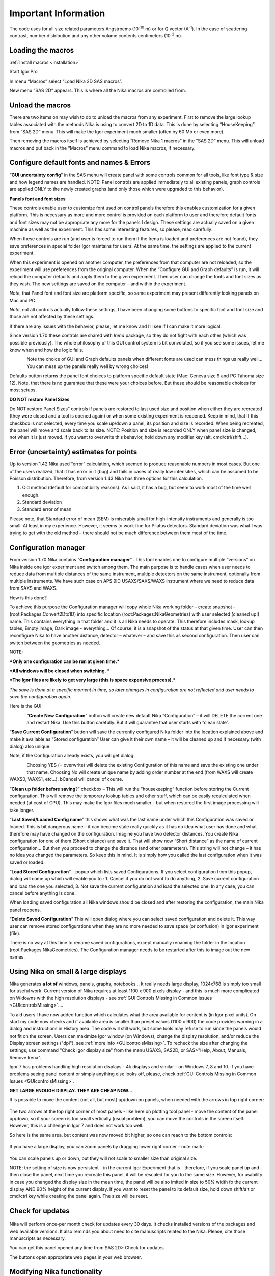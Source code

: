 Important Information
=====================

.. index:: Units Nika

The code uses for all size related parameters Angstroems (10\ :sup:`-10` m) or for Q vector (A\ :sup:`-1`). In the case of scattering contrast, number distribution and any other volume contents centimeters (10\ :sup:`-2` m).

.. index:: Load packages Nika

Loading the macros
------------------

:ref:`Install macros <installation>`

Start Igor Pro

In menu “Macros” select “Load Nika 2D SAS macros”.

New menu “SAS 2D” appears. This is where all the Nika macros are
controlled from.

.. index:: Unload packages Nika

Unload the macros
-----------------

There are two items on may wish to do to unload the macros from any experiment. First to remove the large lookup tables associated with the methods Nika is using to convert 2D to 1D data. This is done by selecting “HouseKeeping” from “SAS 2D” menu. This will make the Igor experiment much smaller (often by 60 Mb or even more).

Then removing the macros itself is achieved by selecting “Remove Nika 1 macros” in the “SAS 2D” menu. This will unload macros and put back in the “Macros” menu command to load Nika macros, if necessary.

.. index:: Configure defaults Nika

Configure default fonts and names & Errors
------------------------------------------

“\ **GUI uncertainty config**\ ” in the SAS menu will create panel with some controls common for all tools, like font type & size and how legend names are handled. NOTE: Panel controls are applied immediately to all existing panels, graph controls are applied ONLY to the newly created graphs (and only those which were upgraded to this behavior).

**Panels font and font sizes**

These controls enable user to customize font used on control panels therefore this enables customization for a given platform. This is necessary as more and more control is provided on each platform to user and therefore default fonts and font sizes may not be appropriate any more for the panels I design. These settings are actually saved on a given machine as well as the experiment. This has some interesting features, so please, read carefully:

When these controls are run (and user is forced to run them if the Irena is loaded and preferences are not found), they save preferences in special folder Igor maintains for users. At the same time, the settings are applied to the current experiment.

When this experiment is opened on another computer, the preferences from that computer are not reloaded, so the experiment will use preferences from the original computer. When the “Configure GUI and Graph defaults” is run, it will reload the computer defaults and apply them to the given experiment. Then user can change the fonts and font sizes as they wish. The new settings are saved on the computer – and within the experiment.

*Note*, that Panel font and font size are platform specific, so same experiment may present differently looking panels on Mac and PC.

*Note*, not all controls actually follow these settings, I have been changing some buttons to specific font and font size and those are not affected by these settings.

If there are any issues with the behavior, please, let me know and I’ll see if I can make it more logical.

Since version 1.70 these controls are shared with *Irena* package, so they do not fight with each other (which was possible previously). The whole philosophy of this GUI control system is bit convoluted, so if you see some issues, let me know when and how the logic fails.

.. Figure:: media/Important1.jpg
   :align: left
   :width: 380px


Note the choice of GUI and Graph defaults panels when different fonts are used can mess things us really well… You can mess up the panels really well by wrong choices!

Defaults button returns the panel font choices to platform specific default state (Mac: Geneva size 9 and PC Tahoma size 12). Note, that there is no guarantee that these were your choices before. But these should be reasonable choices for most setups.

.. index:: DO NOT restore Panel Sizes
           Panel size

.. _important.DoNOTRestorePanelSizes:

**DO NOT restore Panel Sizes**

Do NOT restore Panel Sizes” controls if panels are restored to last used size and position when either they are recreated (they were closed and a tool is opened again) or when some existing experiment is reopened. Keep in mind, that if this checkbox is not selected, every time you scale up/down a panel, its position and size is recorded. When being recreated, the panel will move and scale back to its size. NOTE: Position and size is recorded ONLY when panel size is changed, not when it is just moved. If you want to overwrite this behavior, hold down any modifier key (alt, cmd/ctrl/shift...).


.. index:: Uncertainty Nika

Error (uncertainty) estimates for points
----------------------------------------

Up to version 1.42 Nika used “error” calculation, which seemed to produce reasonable numbers in most cases. But one of the users realized, that it has error in it (bug) and fails in cases of really low intensities, which can be assumed to be Poisson distribution. Therefore, from version 1.43 Nika has three options for this calculation.

1. Old method (default for compatibility reasons). As I said, it has a bug, but seem to work most of the time well enough.

2. Standard deviation

3. Standard error of mean

Please note, that Standard error of mean (SEM) is miserably small for high-intensity instruments and generally is too small. At least in my experience. However, it seems to work fine for Pilatus detectors. Standard deviation was what I was trying to get with the old method – there should not be much difference between them most of the time.

.. index:: Multiple configurations Nika

Configuration manager
---------------------

From version 1.70 Nika contains “\ **Configuration manager**\ ” . This tool enables one to configure multiple “versions” on Nika inside one igor experiment and switch among them. The main purpose is to handle cases when user needs to reduce data from multiple distances of the same instrument, multiple detectors on the same instrument, optionally from multiple instruments. We have such case on APS 9ID USAXS/SAXS/WAXS instrument where we need to reduce data from SAXS and WAXS.

How is this done?

To achieve this purpose the Configuration manager will copy whole Nika working folder – create snapshot - (root:Packages:Convert2Dto1D) into specific location (root:Packages:NikaGeometries) with user selected (cleaned up!) name. This contains everything in that folder and it is all Nika needs to operate. This therefore includes mask, lookup tables, Empty image, Dark image - everything… Of course, it is a snapshot of the status at that given time. User can then reconfigure Nika to have another distance, detector – whatever – and save this as second configuration. Then user can switch between the geometries as needed.

NOTE:

***Only one configuration can be run at given time.***

***All windows will be closed when switching. ***

***The Igor files are likely to get very large (this is space expensive process).***

*The save is done at a specific moment in time, so later changes in configuration are not reflected and user needs to save the configuration again.*

Here is the GUI:

.. Figure:: media/Important2.png
   :align: left
   :width: 380px


“\ **Create New Configuration**\ ” button will create new default Nika “Configuration” – it will DELETE the current one and restart Nika. Use this button carefully. But it will guarantee that user starts with “clean slate”.

“\ **Save Current Configuration**\ ” button will save the currently configured Nika folder into the location explained above and make it available as “Stored configuration” User can give it their own name – it will be cleaned up and if necessary (with dialog) also unique.

Note, if the Configuration already exists, you will get dialog:

.. Figure:: media/Important3.png
   :align: left
   :width: 380px

Choosing YES (= overwrite) will delete the existing Configuration of this name and save the existing one under that name. Choosing No will create unique name by adding order number at the end (from WAXS will create WAXS0, WAXS1, etc…). bCancel will cancel of course.

“\ **Clean up folder before saving**?” checkbox – This will run the “housekeeping” function before storing the Current configuration. This will remove the temporary lookup tables and other stuff, which can be easily recalculated when needed (at cost of CPU). This may make the Igor files much smaller - but when restored the first image processing will take longer.

“\ **Last Saved/Loaded Config name**\ ” this shows what was the last name under which this Configuration was saved or loaded. This is bit dangerous name – it can become stale really quickly as it has no idea what user has done and what therefore may have changed on the configuration. Imagine you have two detector distances. You create Nika configuration for one of them (Short distance) and save it. That will show now “Short distance” as the name of current configuration… But then you proceed to change the distance (and other parameters). This string will not change – it has no idea you changed the parameters. So keep this in mind. It is simply how you called the last configuration when it was saved or loaded.

“\ **Load Stored Configuration**\ ” – popup which lists saved Configurations. If you select configuration from this popup, dialog will come up which will enable you to : 1. Cancel if you do not want to do anything, 2. Save current configuration and load the one you selected, 3. Not save the current configuration and load the selected one. In any case, you can cancel before anything is done.

When loading saved configuration all Nika windows should be closed and after restoring the configuration, the main Nika panel reopens.

“\ **Delete Saved Configuration**\ ” This will open dialog where you can select saved configuration and delete it. This way user can remove stored configurations when they are no more needed to save space (or confusion) in Igor experiment (file).

There is no way at this time to rename saved configurations, except manually renaming the folder in the location (root:Packages:NikaGeometries). The Configuration manager needs to be restarted after this to image out the new names.



.. _SmallDisplayChallenge:

.. _CheckIgorDisplayArea:

.. index:: Display problems; Small displays, Check for display area

Using Nika on small & large displays
------------------------------------

Nika generates **a lot of** windows, panels, graphs, notebooks... It really needs large display, 1024x768 is simply too small for useful work. Current version of Nika requires at least 1100 x 900 pixels display - and this is much more complicated on Widowns with the high resolution displays - see :ref:`GUI Controls Missing in Common Issues <GUIcontrolsMissing>`....

To aid users I have now added function which calculates what the area available for content is (in Igor pixel units). On start my code now checks and if available area is smaller than preset values (1100 x 900) the code provides warning in a dialog and instructions in History area. The code will still work, but some tools may refuse to run since the panels would not fit on the screen. Users can maximize Igor window (on Windows), change the display resolution, and/or reduce the Display screen settings ("dpi"), see :ref:`more info <GUIcontrolsMissing>`. To recheck the size after changing the settings, use command "Check Igor display size" from the menu USAXS, SAS2D, or SAS>"Help, About, Manuals, Remove Irena".

.. _LargeDisplayChallenge:

.. index:: High-res displays

Igor 7 has problems handling high resolution displays - 4k displays and similar - on Windows 7, 8 and 10. If you have problems seeing panel content or simply anything else looks off, please, check :ref:`GUI Controls Missing in Common Issues <GUIcontrolsMissing>`.

**GET LARGE ENOUGH DISPLAY. THEY ARE CHEAP NOW...**

It is possible to move the content (not all, but most) up/down on panels, when needed with the arrows in top right corner:

.. Figure:: media/Important14.png
      :align: center
      :width: 380px


The two arrows at the top right corner of most panels - like here on plotting tool panel - move the content of the panel up/down, so if your screen is  too small vertically (usual problem), you can move the controls in the screen itself. However, this is a chllenge in Igor 7 and does not work too well.

So here is the same area, but content was now moved bit higher, so one can reach to the bottom controls:

.. Figure:: media/Important15.png
      :align: center
      :width: 380px


If you have a large display, you can zoom panels by dragging lower right corner - note mark:

.. Figure:: media/Important16.png
      :align: center
      :width: 30px

You can scale panels up or down, but they will not scale to smaller size than original size.

NOTE: the setting of size is now persistent - in the current Igor Experiment that is - therefore, if you scale panel up and then close the panel, next time you recreate this panel, it will be rescaled for you to the same size. However, for usability in case you changed the display size in the mean time, the panel will be also imited in size to 50% width fo the current display AND 90% height of the current display. If you want to reset the panel to its default size, hold down shift/alt or cmd/ctrl key while creating the panel again. The size will be reset.


.. index:: Update check Nika

Check for updates
-----------------

.. Figure:: media/ImportantUpdateCheck.jpg
   :align: center
   :height: 250px

Nika will perform once-per month check for updates every 30 days. It checks installed versions of the packages and web available versions. It also reminds you about need to cite manuscripts related to the Nika. Please, cite those manuscripts as necessary.

You can get this panel opened any time from SAS 2D> Check for updates

The buttons open appropriate web pages in your web browser.


.. index:: Extend Nika functionality

Modifying Nika functionality
----------------------------

Basic method of modifying Nika functionality is to use “hook” functions – functions, which are called when they exist. In order to use them one needs to be proficient Igor programmer, so the description here is limited. You will need to read the code anyway.

Note: if you need more “hook” functions, ask and I’ll add them. Better then forking your code and then not being able to update your code in the future.

List of hook functions:

+-------------------------------------------------+------------------------------------------------------+------------------------------------------------------------------------------------------+
| Name of hook function                           | Called where                                         | Why?                                                                                     |
+=================================================+======================================================+==========================================================================================+
| Nika\_Hook\_ModifyMainPanel()                   | NI1A\_Convert2Dto1DPanelFnct()                       | After the main panel is created, so user can change the panel as needed.                 |
+-------------------------------------------------+------------------------------------------------------+------------------------------------------------------------------------------------------+
| Nika\_Hook\_AfterDisplayLineout(int,Qvec,Err)   | NI1A\_DisplayLineoutAfterProc                        | After lineout is displayed so user can change it as needed                               |
+-------------------------------------------------+------------------------------------------------------+------------------------------------------------------------------------------------------+
| ModifyImportedimageHook(imageName)              | NI1BC\_BmCntrCreateimage                             | Modifies image after import. E.g., enables user to trim image to ROI only etc.           |
|                                                 | NI1A\_ImportThisOneFile                              |                                                                                          |
|                                                 | NI1A\_LoadEmptyOrDark                                |                                                                                          |
|                                                 | NI1M\_MaskCreateimage                                |                                                                                          |
|                                                 | NI1\_FloodCreateAppendimage                          |                                                                                          |
+-------------------------------------------------+------------------------------------------------------+------------------------------------------------------------------------------------------+
| PilatusHookFunction(imageName)                  | NI1A\_UniversalLoader                                | After Piltus image is loaded so one can modify it as needed.                             |
+-------------------------------------------------+------------------------------------------------------+------------------------------------------------------------------------------------------+
| ImportedimageHookFunction(imageName)            | NI1A\_UniversalLoader                                | After loading any image just at the end. Can be used to modify loaded image as needed.   |
+-------------------------------------------------+------------------------------------------------------+------------------------------------------------------------------------------------------+
| AfterDisplayimageHook()                         | Various places after Nika displays detector image.   | Can be used to modify displayed image. Note – works on top image.                        |
+-------------------------------------------------+------------------------------------------------------+------------------------------------------------------------------------------------------+
| Movie\_UserHookFunction()                       | NI1A\_MovieCallUserHookFunction                      | In movie tool – create or modify image used for movie. See GUI.                          |
+-------------------------------------------------+------------------------------------------------------+------------------------------------------------------------------------------------------+
| *Need more?*                                    | Let me know here…                                    |                                                                                          |
+-------------------------------------------------+------------------------------------------------------+------------------------------------------------------------------------------------------+

*Example:*

Following function is called after any image is loaded (if it exists)
and simply prints in history area image statistics.

.. code::

    Function ImportedimageHookFunction(NewWaveName)
       wave NewWaveName
       wavestats NewWaveName
     end

Following function, if present, will zoom in top 50 pixels on the
detector image

.. code::

    Function AfterDisplayimageHook()
        SetAxis/R left 50,0
     end
